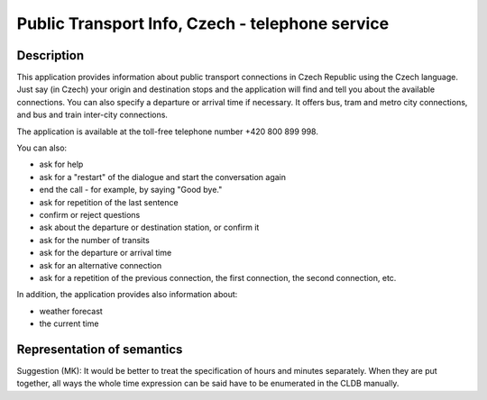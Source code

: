 Public Transport Info, Czech - telephone service
============================================================

Description
-----------

This application provides information about public transport connections in Czech Republic 
using the Czech language.  Just say (in Czech) your origin and destination stops and the 
application will find and tell you about the available connections. You can also specify a departure or 
arrival time if necessary. It offers bus, tram and metro city connections, and bus and train inter-city 
connections.

The application is available at the toll-free telephone number +420 800 899 998. 

You can also:

- ask for help
- ask for a "restart" of the dialogue and start the conversation again
- end the call - for example, by saying "Good bye."
- ask for repetition of the last sentence
- confirm or reject questions
- ask about the departure or destination station, or confirm it
- ask for the number of transits
- ask for the departure or arrival time
- ask for an alternative connection
- ask for a repetition of the previous connection, the first connection, the second connection, etc.

In addition, the application provides also information about:

- weather forecast
- the current time

Representation of semantics
---------------------------
Suggestion (MK): It would be better to treat the specification of hours and
minutes separately. When they are put together, all ways the whole time
expression can be said have to be enumerated in the CLDB manually.


